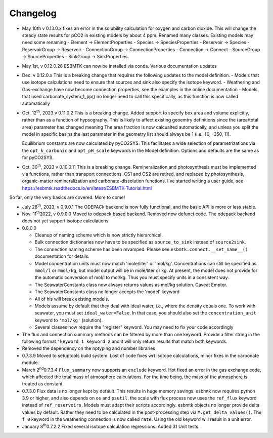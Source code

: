 =========
Changelog
=========

- May 10th  v 0.13.0.x fixes an error in the solubility calculation for oxygen and carbon dioxide. This will change the steady state results for pCO2 in existing models by about 4 ppm. Renamed many classes. Existing models may need some renaming
  - Element -> ElementProperties
  - Species -> SpeciesProperties
  - Reservoir -> Species
  - ReservoirGroup -> Reservoir
  - ConnectionGroup -> ConnectionProperties
  - Connection -> Connect
  - SourceGroup -> SourceProperties
  - SinkGroup -> SinkProperties  
    
- May 1st, v 0.12.0.28 ESBMTK can now be installed via conda. Various documentation updates
- Dec. v 0.12.0.x This is a breaking change that requires the following updates to the model definition.
  - Models that use isotope calculations need to ensure that sources and sink also specify the isotope keyword.
  - Weathering and Gas-exchange have now become connection properties, see the examples in the online documentation
  - Models that used  carbonate_system_1_pp() no longer need to call this specifically, as this function is now called automatically
    

- Oct. 12\ :sup:`th`\, 2023 v 0.11.0.2 This is a breaking change. Added support to specify
  box area and volume explicitly, rather than as a function of hypsography. This is likely
  to affect existing geoemtry definitions since the (area/total area) parameter has changed meaning
  The area fraction is now calcualted automatically, and unless you split the model in specific basins
  the last parameter in the geometry list should always be 1 (i.e.,  [0, -350, 1]).

  Equilibrium constants are now calculated by pyCO2SYS. This facilitates a wide selection of
  parametrizations via the ``opt_k_carbonic`` and ``opt_pH_scale`` keywords in the Model definition.
  Options and defaults are the same as for pyCO2SYS.
  
- Oct. 30\ :sup:`th`\, 2023 v 0.10.0.11 This is a breaking change. Remineralization and
  photosynthesis must be implemented via functions, rather than transport
  connections. CS1 and CS2 are retired, and replaced by photosynthesis,
  organic-matter remineralization and carbonate-dissolution functions.
  I've started writing a user guide, see 
  `https://esbmtk.readthedocs.io/en/latest/ESBMTK-Tutorial.html <https://esbmtk.readthedocs.io/en/latest/ESBMTK-Tutorial.html>`_

So far, only the very basics are covered. More to come!

- July 28\ :sup:`th`\, 2023, v 0.9.0.1 The ODEPACk backend is now fully functional, and the basic API is more or less stable.

- Nov. 11\ :sup:`th`\ 2022, v 0.9.0.0 Moved to odepack based backend. Removed now defunct code. The odepack backend does not yet support isotope calculations.

- 0.8.0.0

  - Cleanup of naming scheme which is now strictly hierarchical.

  - Bulk connection dictionaries now have to be specified as
    ``source_to_sink`` instead of ``source2sink``.

  - The connection naming scheme has been revamped. Please see
    ``esbmtk.connect.__set_name__()`` documentation for details.

  - Model concentration units must now match 'mole/liter' or
    'mol/kg'. Concentrations can still be specified as ``mmol/l`` or
    ``mmol/kg``, but model output will be in mole/liter or kg. At
    present, the model does not provide for the automatic conversion
    of mol/l to mol/kg. Thus you must specify units in a consistent
    way.

  - The SeawaterConstants class now always returns values as mol/kg solution. Caveat Emptor.

  - The SeawaterConstants class no longer accepts the 'model' keyword

  - All of his will break existing models.

  - Models assume by default that they deal with ideal water, i.e.,
    where the density equals one. To work with seawater, you must
    set ``ideal_water=False``. In that case, you should also set the
    ``concentration_unit`` keyword to ``'mol/kg'`` (solution).

  - Several classes now require the "register" keyword. You may need to fix your code accordingly

- The flux and connection summary methods can be filtered by more
  than one keyword. Provide a filter string in the following format
  ``"keyword_1 keyword_2`` and it will only return results that match
  both keywords.

- Removed the dependency on the nptyping and number libraries

- 0.7.3.9 Moved to setuptools build system. Lost of code fixes wrt
  isotope calculations, minor fixes in the carbonate module.

- March 2\ :sup:`nd`\ 0.7.3.4 ``Flux_summary`` now supports an ``exclude``
  keyword. Hot fixed an error in the gas exchange code, which
  affected the total mass of atmosphere calculations. For the time
  being, the mass of the atmosphere is treated as constant.

- 0.7.3.0 Flux data is no longer kept by default. This results in
  huge memory savings. esbmtk now requires python 3.9 or higher, and
  also depends on ``os`` and ``psutil``. the scale with flux process now
  uses the ``ref_flux`` keyword instead of ``ref_reservoirs``. Models must
  adapt their scripts accordingly. esbmtk objects no longer provide
  delta values by default. Rather they need to be calculated in the
  post-processing step via ``M.get_delta_values()``. The ``f_0`` keyword in
  the weathering connection is now called ``rate``. Using the old
  keyword will result in a unit error.

- January 8\ :sup:`th`\ 0.7.2.2 Fixed several isotope calculation
  regressions. Added 31 Unit tests.



